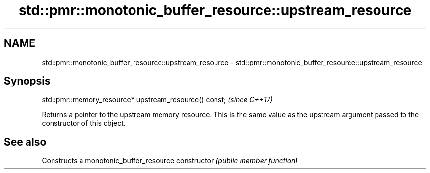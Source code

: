 .TH std::pmr::monotonic_buffer_resource::upstream_resource 3 "2020.03.24" "http://cppreference.com" "C++ Standard Libary"
.SH NAME
std::pmr::monotonic_buffer_resource::upstream_resource \- std::pmr::monotonic_buffer_resource::upstream_resource

.SH Synopsis

std::pmr::memory_resource* upstream_resource() const;  \fI(since C++17)\fP

Returns a pointer to the upstream memory resource. This is the same value as the upstream argument passed to the constructor of this object.

.SH See also


              Constructs a monotonic_buffer_resource
constructor   \fI(public member function)\fP




